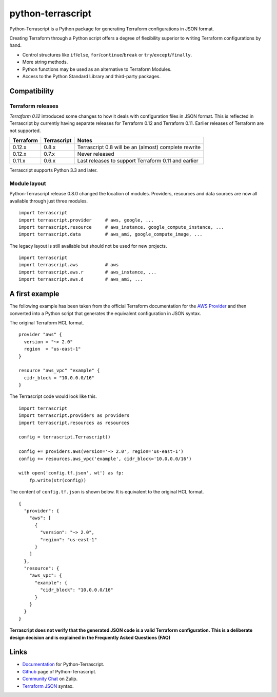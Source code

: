 python-terrascript
------------------

.. image:: https://img.shields.io/github/license/mjuenema/python-terrascript
   :target: https://opensource.org/licenses/BSD-2-Clause

.. image:: https://img.shields.io/travis/mjuenema/python-terrascript
   :target: https://www.travis-ci.org/mjuenema/python-terrascript/builds
   
.. image:: https://img.shields.io/pypi/v/terrascript
   :target: https://pypi.org/project/terrascript/
   
.. image:: https://img.shields.io/pypi/pyversions/terrascript
   :target: https://pypi.org/project/terrascript/
   
.. image:: https://img.shields.io/pypi/dm/terrascript
   :target: https://pypi.org/project/terrascript/
   
.. image:: https://img.shields.io/github/issues/mjuenema/python-terrascript
   :target: https://github.com/mjuenema/python-terrascript/issues
   
.. image:: https://img.shields.io/github/stars/mjuenema/python-terrascript
   :target: https://github.com/mjuenema/python-terrascript/stargazers
   
.. image:: https://img.shields.io/badge/zulip-join_chat-brightgreen.svg
   :target: https://python-terrascript.zulipchat.com/

Python-Terrascript is a Python package for generating Terraform 
configurations in JSON format.

Creating Terraform through a Python script offers a degree of flexibility 
superior to writing Terraform configurations by hand.

* Control structures like ``if``/``else``, ``for``/``continue``/``break`` or ``try``/``except``/``finally``.
* More string methods.
* Python functions may be used as an alternative to Terraform Modules.
* Access to the Python Standard Library and third-party packages.

.. _Terraform: https://www.terraform.io 

Compatibility
~~~~~~~~~~~~~

Terraform releases
..................

`Terraform 0.12` introduced some changes to how it deals with configuration 
files in JSON format. This is reflected in Terrascript by currently having
separate releases for Terraform 0.12 and Terraform 0.11. Earlier releases of 
Terraform are not supported. 

.. _`Terraform 0.12`: https://www.hashicorp.com/blog/announcing-terraform-0-12  

========== ============ ==================================================================
Terraform  Terrascript  Notes                                                             
========== ============ ================================================================== 
0.12.x     0.8.x        Terrascript 0.8 will be an (almost) complete rewrite                   
0.12.x     0.7.x        Never released
0.11.x     0.6.x        Last releases to support Terraform 0.11 and earlier               
========== ============ ==================================================================

Terrascript supports Python 3.3 and later.

Module layout
.............

Python-Terrascript release 0.8.0 changed the location of modules. 
Providers, resources and data sources are now all available through just
three modules.

::

    import terrascript
    import terrascript.provider     # aws, google, ...
    import terrascript.resource     # aws_instance, google_compute_instance, ...
    import terrascript.data         # aws_ami, google_compute_image, ...
    
The legacy layout is still available but should not be used for new projects.

:: 

    import terrascript
    import terrascript.aws          # aws
    import terrascript.aws.r        # aws_instance, ... 
    import terrascript.aws.d        # aws_ami, ...


A first example
~~~~~~~~~~~~~~~

The following example has been taken from the official Terraform documentation 
for the `AWS Provider`_ and then converted into a Python script that generates 
the equivalent configuration in JSON syntax.

.. _`AWS Provider`: https://www.terraform.io/docs/providers/aws/index.html 

The original Terraform HCL format. 

::
    
    provider "aws" {
      version = "~> 2.0"
      region  = "us-east-1"
    }
    
    resource "aws_vpc" "example" {
      cidr_block = "10.0.0.0/16"
    }

The Terrascript code would look like this. 

::

    import terrascript
    import terrascript.providers as providers
    import terrascript.resources as resources

    config = terrascript.Terrascript()

    config += providers.aws(version='~> 2.0', region='us-east-1')
    config += resources.aws_vpc('example', cidr_block='10.0.0.0/16')
    
    with open('config.tf.json', wt') as fp:
        fp.write(str(config))

The content of ``config.tf.json`` is shown below. It is equivalent to the
original HCL format.

::

    {
      "provider": {
        "aws": [
          {
            "version": "~> 2.0",
            "region": "us-east-1"
          }
        ]
      },
      "resource": {
        "aws_vpc": {
          "example": {
            "cidr_block": "10.0.0.0/16"
          }
        }
      }
    }

**Terrascript does not verify that the generated JSON code is a valid Terraform configuration.**
**This is a deliberate design decision and is explained in the Frequently Asked Questions (FAQ)**

Links
~~~~~

* Documentation_ for Python-Terrascript.
* Github_ page of Python-Terrascript.
* `Community Chat`_ on Zulip.
* `Terraform JSON`_ syntax.

.. _Documentation: https://python-terrascript.readthedocs.io/en/index.html
.. _Github: https://github.com/mjuenema/python-terrascript
.. _`Terraform JSON`: https://www.terraform.io/docs/configuration/syntax-json.html
.. _`Community Chat`: https://python-terrascript.zulipchat.com/
